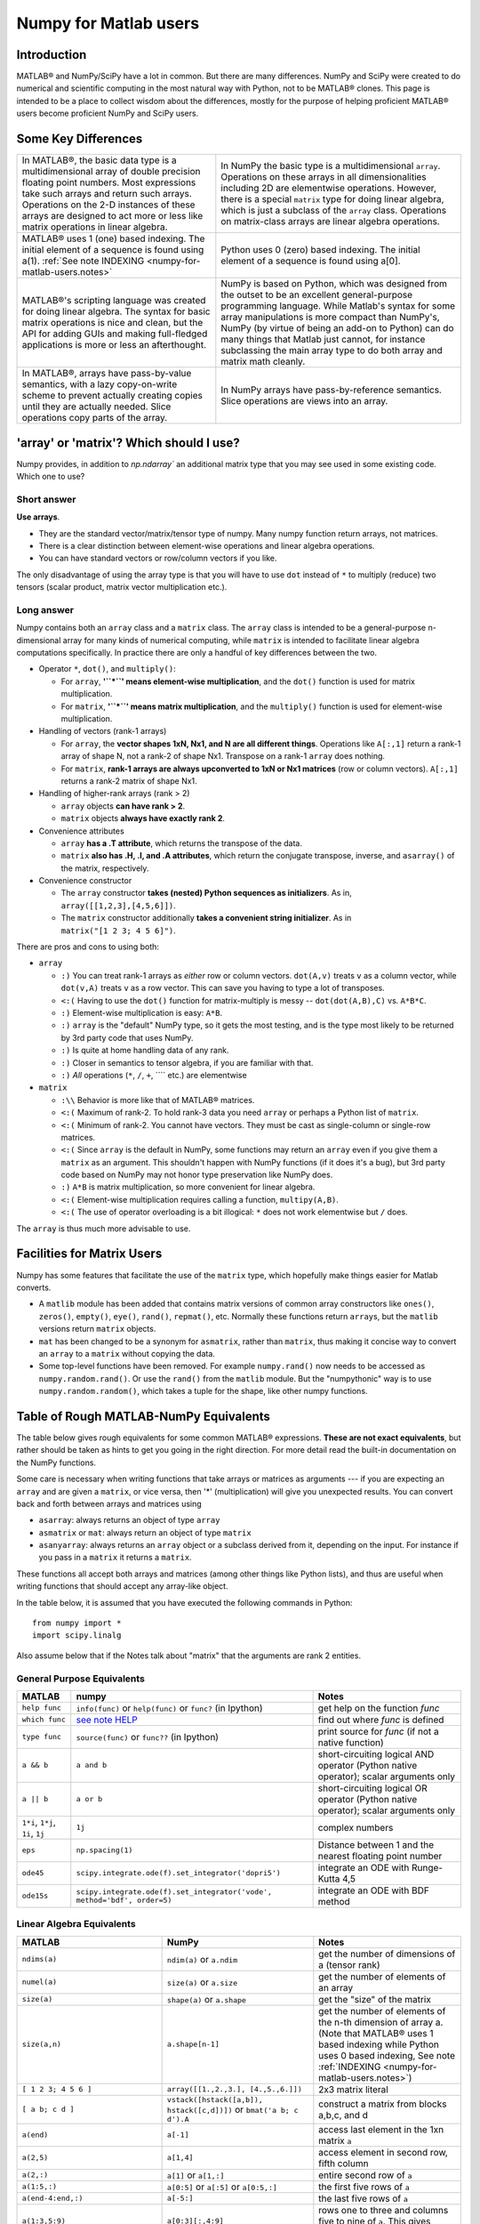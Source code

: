 .. _numpy-for-matlab-users:

======================
Numpy for Matlab users
======================

Introduction
============

MATLAB® and NumPy/SciPy have a lot in common. But
there are many differences. NumPy and SciPy were created to do numerical
and scientific computing in the most natural way with Python, not to be
MATLAB® clones. This page is intended to be a place to collect wisdom
about the differences, mostly for the purpose of helping proficient
MATLAB® users become proficient NumPy and SciPy users.

.. raw:: html

   <style>
   table.docutils td { border: solid 1px #ccc; }
   </style>

Some Key Differences
====================

.. list-table::

   * - In MATLAB®, the basic data type is a multidimensional array of double precision floating point numbers.  Most expressions take such arrays and return such arrays.  Operations on the 2-D instances of these arrays are designed to act more or less like matrix operations in linear algebra. 
     - In NumPy the basic type is a multidimensional ``array``.  Operations on these arrays in all dimensionalities including 2D are elementwise operations.  However, there is a special ``matrix`` type for doing linear algebra, which is just a subclass of the ``array`` class.  Operations on matrix-class arrays are linear algebra operations. 
   
   * - MATLAB® uses 1 (one) based indexing. The initial element of a sequence is found using a(1).
       :ref:`See note INDEXING <numpy-for-matlab-users.notes>`
     - Python uses 0 (zero) based indexing. The initial element of a sequence is found using a[0]. 
   
   * - MATLAB®'s scripting language was created for doing linear algebra.  The syntax for basic matrix operations is nice and clean, but the API for adding GUIs and making full-fledged applications is more or less an afterthought. 
     - NumPy is  based on Python, which was designed from the outset to be an excellent general-purpose programming language.  While Matlab's syntax for some array manipulations is more compact than     NumPy's, NumPy (by virtue of being an add-on to Python) can do many things that Matlab just cannot, for instance subclassing the main array type to do both array and matrix math cleanly. 
   
   * - In MATLAB®, arrays have pass-by-value semantics, with a lazy copy-on-write scheme to prevent actually creating copies until they are actually needed.  Slice operations copy parts of the array. 
     - In NumPy arrays have pass-by-reference semantics.  Slice operations are views into an array. 


'array' or 'matrix'? Which should I use?
========================================

Numpy provides, in addition to `np.ndarray`` an additional matrix type
that you may see used in some existing code. Which one to use?

Short answer
------------

**Use arrays**.

-  They are the standard vector/matrix/tensor type of numpy. Many numpy
   function return arrays, not matrices.
-  There is a clear distinction between element-wise operations and
   linear algebra operations.
-  You can have standard vectors or row/column vectors if you like.

The only disadvantage of using the array type is that you will have to
use ``dot`` instead of ``*`` to multiply (reduce) two tensors (scalar
product, matrix vector multiplication etc.).

Long answer
-----------

Numpy contains both an ``array`` class and a ``matrix`` class. The
``array`` class is intended to be a general-purpose n-dimensional array
for many kinds of numerical computing, while ``matrix`` is intended to
facilitate linear algebra computations specifically. In practice there
are only a handful of key differences between the two.

-  Operator ``*``, ``dot()``, and ``multiply()``:

   -  For ``array``, **'``*``\ ' means element-wise multiplication**,
      and the ``dot()`` function is used for matrix multiplication.
   -  For ``matrix``, **'``*``\ ' means matrix multiplication**, and the
      ``multiply()`` function is used for element-wise multiplication.

-  Handling of vectors (rank-1 arrays)

   -  For ``array``, the **vector shapes 1xN, Nx1, and N are all
      different things**. Operations like ``A[:,1]`` return a rank-1
      array of shape N, not a rank-2 of shape Nx1. Transpose on a rank-1
      ``array`` does nothing.
   -  For ``matrix``, **rank-1 arrays are always upconverted to 1xN or
      Nx1 matrices** (row or column vectors). ``A[:,1]`` returns a
      rank-2 matrix of shape Nx1.

-  Handling of higher-rank arrays (rank > 2)

   -  ``array`` objects **can have rank > 2**.
   -  ``matrix`` objects **always have exactly rank 2**.

-  Convenience attributes

   -  ``array`` **has a .T attribute**, which returns the transpose of
      the data.
   -  ``matrix`` **also has .H, .I, and .A attributes**, which return
      the conjugate transpose, inverse, and ``asarray()`` of the matrix,
      respectively.

-  Convenience constructor

   -  The ``array`` constructor **takes (nested) Python sequences as
      initializers**. As in, ``array([[1,2,3],[4,5,6]])``.
   -  The ``matrix`` constructor additionally **takes a convenient
      string initializer**. As in ``matrix("[1 2 3; 4 5 6]")``.

There are pros and cons to using both:

-  ``array``

   -  ``:)`` You can treat rank-1 arrays as *either* row or column
      vectors. ``dot(A,v)`` treats ``v`` as a column vector, while
      ``dot(v,A)`` treats ``v`` as a row vector. This can save you
      having to type a lot of transposes.
   -  ``<:(`` Having to use the ``dot()`` function for matrix-multiply is
      messy -- ``dot(dot(A,B),C)`` vs. ``A*B*C``.
   -  ``:)`` Element-wise multiplication is easy: ``A*B``.
   -  ``:)`` ``array`` is the "default" NumPy type, so it gets the most
      testing, and is the type most likely to be returned by 3rd party
      code that uses NumPy.
   -  ``:)`` Is quite at home handling data of any rank.
   -  ``:)`` Closer in semantics to tensor algebra, if you are familiar
      with that.
   -  ``:)`` *All* operations (``*``, ``/``, ``+``, ```` etc.) are
      elementwise

-  ``matrix``

   -  ``:\\`` Behavior is more like that of MATLAB® matrices.
   -  ``<:(`` Maximum of rank-2. To hold rank-3 data you need ``array`` or
      perhaps a Python list of ``matrix``.
   -  ``<:(`` Minimum of rank-2. You cannot have vectors. They must be
      cast as single-column or single-row matrices.
   -  ``<:(`` Since ``array`` is the default in NumPy, some functions may
      return an ``array`` even if you give them a ``matrix`` as an
      argument. This shouldn't happen with NumPy functions (if it does
      it's a bug), but 3rd party code based on NumPy may not honor type
      preservation like NumPy does.
   -  ``:)`` ``A*B`` is matrix multiplication, so more convenient for
      linear algebra.
   -  ``<:(`` Element-wise multiplication requires calling a function,
      ``multipy(A,B)``.
   -  ``<:(`` The use of operator overloading is a bit illogical: ``*``
      does not work elementwise but ``/`` does.

The ``array`` is thus much more advisable to use.

Facilities for Matrix Users
===========================

Numpy has some features that facilitate the use of the ``matrix`` type,
which hopefully make things easier for Matlab converts.

-  A ``matlib`` module has been added that contains matrix versions of
   common array constructors like ``ones()``, ``zeros()``, ``empty()``,
   ``eye()``, ``rand()``, ``repmat()``, etc. Normally these functions
   return ``array``\ s, but the ``matlib`` versions return ``matrix``
   objects.
-  ``mat`` has been changed to be a synonym for ``asmatrix``, rather
   than ``matrix``, thus making it concise way to convert an ``array``
   to a ``matrix`` without copying the data.
-  Some top-level functions have been removed. For example
   ``numpy.rand()`` now needs to be accessed as ``numpy.random.rand()``.
   Or use the ``rand()`` from the ``matlib`` module. But the
   "numpythonic" way is to use ``numpy.random.random()``, which takes a
   tuple for the shape, like other numpy functions.

Table of Rough MATLAB-NumPy Equivalents
=======================================

The table below gives rough equivalents for some common MATLAB®
expressions. **These are not exact equivalents**, but rather should be
taken as hints to get you going in the right direction. For more detail
read the built-in documentation on the NumPy functions.

Some care is necessary when writing functions that take arrays or
matrices as arguments --- if you are expecting an ``array`` and are
given a ``matrix``, or vice versa, then '\*' (multiplication) will give
you unexpected results. You can convert back and forth between arrays
and matrices using

- ``asarray``: always returns an object of type ``array``
- ``asmatrix`` or ``mat``: always return an object of type
  ``matrix``
- ``asanyarray``: always returns an ``array`` object or a subclass
  derived from it, depending on the input. For instance if you pass in
  a ``matrix`` it returns a ``matrix``.

These functions all accept both arrays and matrices (among other things
like Python lists), and thus are useful when writing functions that
should accept any array-like object.

In the table below, it is assumed that you have executed the following
commands in Python:

::

    from numpy import *
    import scipy.linalg

Also assume below that if the Notes talk about "matrix" that the
arguments are rank 2 entities.

General Purpose Equivalents
---------------------------

.. list-table::
   :header-rows: 1

   * - **MATLAB**
     - **numpy**
     - **Notes**
   * - ``help func``
     - ``info(func)`` or ``help(func)`` or ``func?`` (in Ipython)
     - get help on the function *func*
   * - ``which func``
     - `see note HELP <numpy-for-matlab-users.notes>`__
     - find out where *func* is defined
   * - ``type func``
     - ``source(func)`` or ``func??`` (in Ipython)
     - print source for *func* (if not a native function)
   * - ``a && b``
     - ``a and b``
     - short-circuiting logical  AND operator (Python native operator); scalar arguments only
   * - ``a || b``
     - ``a or b``
     - short-circuiting logical OR operator (Python native operator); scalar arguments only
   * - ``1*i``, ``1*j``,  ``1i``, ``1j``
     - ``1j``
     - complex numbers
   * - ``eps``
     - ``np.spacing(1)``
     - Distance between 1 and the nearest floating point number             
   * - ``ode45``
     - ``scipy.integrate.ode(f).set_integrator('dopri5')``
     - integrate an ODE with Runge-Kutta 4,5
   * - ``ode15s``
     - ``scipy.integrate.ode(f).set_integrator('vode', method='bdf', order=5)``
     - integrate an ODE with BDF method

Linear Algebra Equivalents
--------------------------

.. list-table::
   :header-rows: 1

   * - MATLAB
     - NumPy
     - Notes

   * - ``ndims(a)``
     - ``ndim(a)`` or ``a.ndim``
     - get the number of dimensions of a (tensor rank)

   * - ``numel(a)``
     - ``size(a)`` or ``a.size``
     - get the number of elements of an array

   * - ``size(a)``
     - ``shape(a)`` or ``a.shape``
     - get the "size" of the matrix

   * - ``size(a,n)``
     - ``a.shape[n-1]``
     - get the number of elements of the n-th dimension of array a. (Note that MATLAB® uses 1 based indexing while Python uses 0 based indexing, See note :ref:`INDEXING <numpy-for-matlab-users.notes>`)

   * - ``[ 1 2 3; 4 5 6 ]``
     - ``array([[1.,2.,3.], [4.,5.,6.]])``
     - 2x3 matrix literal

   * - ``[ a b; c d ]``
     - ``vstack([hstack([a,b]), hstack([c,d])])`` or
       ``bmat('a b; c d').A``
     - construct a matrix from blocks a,b,c, and d

   * - ``a(end)``
     - ``a[-1]``
     - access last element in the 1xn matrix ``a``

   * - ``a(2,5)``
     - ``a[1,4]``
     - access element in second row, fifth column

   * - ``a(2,:)``
     - ``a[1]`` or  ``a[1,:]``
     - entire second row of ``a``

   * - ``a(1:5,:)``
     - ``a[0:5]`` or ``a[:5]`` or ``a[0:5,:]``
     - the first five rows of ``a``

   * - ``a(end-4:end,:)``
     - ``a[-5:]``
     - the last five rows of ``a``

   * - ``a(1:3,5:9)``
     - ``a[0:3][:,4:9]``
     - rows one to three and columns five to nine of ``a``.  This gives read-only access.

   * - ``a([2,4,5],[1,3])``
     - ``a[ix_([1,3,4],[0,2])]``
     - rows 2,4 and 5 and columns 1 and 3.  This allows the matrix to be modified, and doesn't require a regular slice.

   * - ``a(3:2:21,:)``
     - ``a[ 2:21:2,:]``
     - every other row of ``a``, starting with the third and going to the twenty-first

   * - ``a(1:2:end,:)``
     - ``a[ ::2,:]``
     - every other row of ``a``, starting with the first

   * - ``a(end:-1:1,:)``  or ``flipud(a)``
     -  ``a[ ::-1,:]``
     - ``a`` with rows in reverse order

   * - ``a([1:end 1],:)``
     -  ``a[r_[:len(a),0]]``
     - ``a`` with copy of the first row appended to the end

   * - ``a.'``
     - ``a.transpose()`` or ``a.T``
     - transpose of ``a``

   * - ``a'``
     - ``a.conj().transpose()`` or ``a.conj().T``
     - conjugate transpose of ``a``

   * - ``a * b``
     - ``a.dot(b)``
     - matrix multiply

   * - ``a .* b``
     - ``a * b``
     - element-wise multiply

   * - ``a./b``
     - ``a/b``
     - element-wise divide

   * - ``a.^3``
     - ``a**3``
     - element-wise exponentiation

   * - ``(a>0.5)``
     - ``(a>0.5)``
     - matrix whose i,jth element is (a_ij > 0.5)

   * - ``find(a>0.5)``
     - ``nonzero(a>0.5)``
     - find the indices where (a > 0.5)

   * - ``a(:,find(v>0.5))``
     - ``a[:,nonzero(v>0.5)[0]]``
     - extract the columms of a where vector v > 0.5

   * - ``a(:,find(v>0.5))``
     - ``a[:,v.T>0.5]``
     - extract the columms of a where column vector v > 0.5

   * - ``a(a<0.5)=0``
     - ``a[a<0.5]=0``
     - a with elements less than 0.5 zeroed out

   * - ``a .* (a>0.5)``
     - ``a * (a>0.5)``
     - a with elements less than 0.5 zeroed out

   * - ``a(:) = 3``
     - ``a[:] = 3``
     - set all values to the same scalar value

   * - ``y=x``
     - ``y = x.copy()``
     - numpy assigns by reference

   * - ``y=x(2,:)``
     - ``y = x[1,:].copy()``
     - numpy slices are by reference

   * - ``y=x(:)``
     - ``y = x.flatten(1)``
     - turn array into vector (note that this forces a copy)

   * - ``1:10``
     - ``arange(1.,11.)`` or ``r_[1.:11.]`` or  ``r_[1:10:10j]``
     - create an increasing vector (see note :ref:`RANGES <numpy-for-matlab-users.notes>`)

   * - ``0:9``
     - ``arange(10.)`` or  ``r_[:10.]`` or  ``r_[:9:10j]``
     - create an increasing vector (see note :ref:`RANGES <numpy-for-matlab-users.notes>`)

   * - ``[1:10]'``
     - ``arange(1.,11.)[:, newaxis]``
     - create a column vector

   * - ``zeros(3,4)``
     - ``zeros((3,4))``
     - 3x4 rank-2 array full of 64-bit floating point zeros

   * - ``zeros(3,4,5)``
     - ``zeros((3,4,5))``
     - 3x4x5 rank-3 array full of 64-bit floating point zeros

   * - ``ones(3,4)``
     - ``ones((3,4))``
     - 3x4 rank-2 array full of 64-bit floating point ones

   * - ``eye(3)``
     - ``eye(3)``
     - 3x3 identity matrix

   * - ``diag(a)``
     - ``diag(a)``
     - vector of diagonal elements of a

   * - ``diag(a,0)``
     - ``diag(a,0)``
     - square diagonal matrix whose nonzero values are the elements of a

   * - ``rand(3,4)``
     - ``random.rand(3,4)``
     - random 3x4 matrix

   * - ``linspace(1,3,4)``
     - ``linspace(1,3,4)``
     - 4 equally spaced samples between 1 and 3, inclusive

   * - ``[x,y]=meshgrid(0:8,0:5)``
     - ``mgrid[0:9.,0:6.]`` or ``meshgrid(r_[0:9.],r_[0:6.]``
     - two 2D arrays: one of x values, the other of y values

   * -
     - ``ogrid[0:9.,0:6.]`` or ``ix_(r_[0:9.],r_[0:6.]``
     - the best way to eval functions on a grid

   * - ``[x,y]=meshgrid([1,2,4],[2,4,5])``
     - ``meshgrid([1,2,4],[2,4,5])``
     -

   * -
     - ``ix_([1,2,4],[2,4,5])``
     - the best way to eval functions on a grid

   * - ``repmat(a, m, n)``
     - ``tile(a, (m, n))``
     - create m by n copies of a

   * - ``[a b]``
     - ``concatenate((a,b),1)`` or ``hstack((a,b))`` or ``column_stack((a,b))`` or ``c_[a,b]``
     - concatenate columns of ``a`` and ``b``

   * - ``[a; b]``
     - ``concatenate((a,b))`` or ``vstack((a,b))`` or ``r_[a,b]``
     - concatenate rows of a and b

   * - ``max(max(a))``
     - ``a.max()``
     - maximum element of a (with ndims(a)<=2 for matlab)

   * - ``max(a)``
     - ``a.max(0)``
     - maximum element of each column of matrix a

   * - ``max(a,[],2)``
     - ``a.max(1)``
     - maximum element of each row of matrix a

   * - ``max(a,b)``
     - ``maximum(a, b)``
     - compares a and b element-wise, and returns the maximum value from each pair

   * - ``norm(v)``
     - ``sqrt(dot(v,v))`` or ``np.linalg.norm(v)``
     - L2 norm of vector v

   * - ``a & b``
     - ``logical_and(a,b)``
     - element-by-element AND operator (Numpy ufunc) :ref:`See note LOGICOPS <numpy-for-matlab-users.notes>`

   * - ``a | b``
     - ``logical_or(a,b)``
     - element-by-element OR operator (Numpy ufunc) :ref:`See note LOGICOPS <numpy-for-matlab-users.notes>`

   * - ``bitand(a,b)``
     - ``a & b``
     - bitwise AND operator (Python native and Numpy ufunc)

   * - ``bitor(a,b)``
     - ``a | b``
     - bitwise OR operator (Python native and Numpy ufunc)

   * - ``inv(a)``
     - ``linalg.inv(a)``
     - inverse of square matrix a

   * - ``pinv(a)``
     - ``linalg.pinv(a)``
     - pseudo-inverse of matrix a

   * - ``rank(a)``
     - ``linalg.matrix_rank(a)``
     - rank of a matrix a

   * - ``a\b``
     - ``linalg.solve(a,b)`` if ``a`` is square; ``linalg.lstsq(a,b)`` otherwise
     - solution of a x = b for x

   * - ``b/a``
     - Solve a.T x.T = b.T instead
     - solution of x a = b for x

   * - ``[U,S,V]=svd(a)``
     - ``U, S, Vh = linalg.svd(a), V = Vh.T``
     - singular value decomposition of a

   * - ``chol(a)``
     - ``linalg.cholesky(a).T``
     - cholesky factorization of a matrix (chol(a) in matlab returns an upper triangular matrix, but linalg.cholesky(a) returns a lower triangular matrix)

   * - ``[V,D]=eig(a)``
     - ``D,V = linalg.eig(a)``
     - eigenvalues and eigenvectors of a

   * - ``[V,D]=eig(a,b)``
     - ``V,D = np.linalg.eig(a,b)``
     - eigenvalues and eigenvectors of a,b

   * - ``[V,D]=eigs(a,k)``
     -
     - find the k largest eigenvalues and eigenvectors of a

   * - ``[Q,R,P]=qr(a,0)``
     - ``Q,R = scipy.linalg.qr(a)``
     - QR decomposition

   * - ``[L,U,P]=lu(a)``
     - ``L,U = scipy.linalg.lu(a)`` or ``LU,P=scipy.linalg.lu_factor(a)``
     - LU decomposition (note: P(Matlab) == transpose(P(numpy)) )

   * - ``conjgrad``
     - ``scipy.sparse.linalg.cg``
     - Conjugate gradients solver

   * - ``fft(a)``
     - ``fft(a)``
     - Fourier transform of a

   * - ``ifft(a)``
     - ``ifft(a)``
     - inverse Fourier transform of a

   * - ``sort(a)``
     - ``sort(a)`` or ``a.sort()``
     - sort the matrix

   * - ``[b,I] = sortrows(a,i)``
     - ``I = argsort(a[:,i]), b=a[I,:]``
     - sort the rows of the matrix

   * - ``regress(y,X)``
     - ``linalg.lstsq(X,y)``
     - multilinear regression

   * - ``decimate(x, q)``
     - ``scipy.signal.resample(x, len(x)/q)``
     - downsample with low-pass filtering

   * - ``unique(a)``
     - ``unique(a)``
     -

   * - ``squeeze(a)``
     - ``a.squeeze()``
     -

.. _numpy-for-matlab-users.notes:

Notes
=====

\ **Submatrix**: Assignment to a submatrix can be done with lists of
indexes using the ``ix_`` command. E.g., for 2d array ``a``, one might
do: ``ind=[1,3]; a[np.ix_(ind,ind)]+=100``.

\ **HELP**: There is no direct equivalent of MATLAB's ``which`` command,
but the commands ``help`` and ``source`` will usually list the filename
where the function is located. Python also has an ``inspect`` module (do
``import inspect``) which provides a ``getfile`` that often works.

\ **INDEXING**: MATLAB® uses one based indexing, so the initial element
of a sequence has index 1. Python uses zero based indexing, so the
initial element of a sequence has index 0. Confusion and flamewars arise
because each has advantages and disadvantages. One based indexing is
consistent with common human language usage, where the "first" element
of a sequence has index 1. Zero based indexing `simplifies
indexing <http://groups.google.com/group/comp.lang.python/msg/1bf4d925dfbf368?q=g:thl3498076713d&hl=en>`__.
See also `a text by prof.dr. Edsger W.
Dijkstra <http://www.cs.utexas.edu/users/EWD/transcriptions/EWD08xx/EWD831.html>`__.

\ **RANGES**: In MATLAB®, ``0:5`` can be used as both a range literal
and a 'slice' index (inside parentheses); however, in Python, constructs
like ``0:5`` can *only* be used as a slice index (inside square
brackets). Thus the somewhat quirky ``r_`` object was created to allow
numpy to have a similarly terse range construction mechanism. Note that
``r_`` is not called like a function or a constructor, but rather
*indexed* using square brackets, which allows the use of Python's slice
syntax in the arguments.

\ **LOGICOPS**: & or \| in Numpy is bitwise AND/OR, while in Matlab &
and \| are logical AND/OR. The difference should be clear to anyone with
significant programming experience. The two can appear to work the same,
but there are important differences. If you would have used Matlab's &
or \| operators, you should use the Numpy ufuncs
logical\_and/logical\_or. The notable differences between Matlab's and
Numpy's & and \| operators are:

-  Non-logical {0,1} inputs: Numpy's output is the bitwise AND of the
   inputs. Matlab treats any non-zero value as 1 and returns the logical
   AND. For example (3 & 4) in Numpy is 0, while in Matlab both 3 and 4
   are considered logical true and (3 & 4) returns 1.
-  Precedence: Numpy's & operator is higher precedence than logical
   operators like < and >; Matlab's is the reverse.

If you know you have boolean arguments, you can get away with using
Numpy's bitwise operators, but be careful with parentheses, like this: z
= (x > 1) & (x < 2). The absence of Numpy operator forms of logical\_and
and logical\_or is an unfortunate consequence of Python's design.

**RESHAPE and LINEAR INDEXING**: Matlab always allows multi-dimensional
arrays to be accessed using scalar or linear indices, Numpy does not.
Linear indices are common in Matlab programs, e.g. find() on a matrix
returns them, whereas Numpy's find behaves differently. When converting
Matlab code it might be necessary to first reshape a matrix to a linear
sequence, perform some indexing operations and then reshape back. As
reshape (usually) produces views onto the same storage, it should be
possible to do this fairly efficiently. Note that the scan order used by
reshape in Numpy defaults to the 'C' order, whereas Matlab uses the
Fortran order. If you are simply converting to a linear sequence and
back this doesn't matter. But if you are converting reshapes from Matlab
code which relies on the scan order, then this Matlab code: z =
reshape(x,3,4); should become z = x.reshape(3,4,order='F').copy() in
Numpy.

Customizing Your Environment
============================

In MATLAB® the main tool available to you for customizing the
environment is to modify the search path with the locations of your
favorite functions. You can put such customizations into a startup
script that MATLAB will run on startup.

NumPy, or rather Python, has similar facilities.

-  To modify your Python search path to include the locations of your
   own modules, define the ``PYTHONPATH`` environment variable.
-  To have a particular script file executed when the interactive Python
   interpreter is started, define the ``PYTHONSTARTUP`` environment
   variable to contain the name of your startup script.

Unlike MATLAB®, where anything on your path can be called immediately,
with Python you need to first do an 'import' statement to make functions
in a particular file accessible.

For example you might make a startup script that looks like this (Note:
this is just an example, not a statement of "best practices"):

::

    # Make all numpy available via shorter 'num' prefix
    import numpy as num
    # Make all matlib functions accessible at the top level via M.func()
    import numpy.matlib as M
    # Make some matlib functions accessible directly at the top level via, e.g. rand(3,3)
    from numpy.matlib import rand,zeros,ones,empty,eye
    # Define a Hermitian function
    def hermitian(A, **kwargs):
        return num.transpose(A,**kwargs).conj()
    # Make some shorcuts for transpose,hermitian:
    #    num.transpose(A) --> T(A)
    #    hermitian(A) --> H(A)
    T = num.transpose
    H = hermitian

Links
=====

See http://mathesaurus.sf.net/ for another MATLAB®/NumPy
cross-reference.

An extensive list of tools for scientific work with python can be
found in the `topical software page <http://scipy.org/topical-software.html>`__.

MATLAB® and SimuLink® are registered trademarks of The MathWorks.

